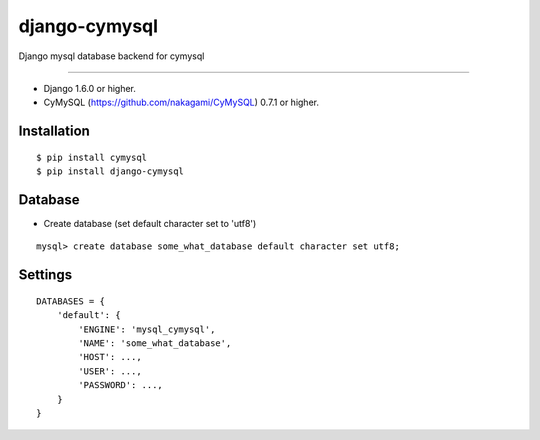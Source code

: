 django-cymysql
==============

Django mysql database backend for cymysql

------------

* Django 1.6.0 or higher.
* CyMySQL (https://github.com/nakagami/CyMySQL) 0.7.1 or higher.

Installation
------------

::

    $ pip install cymysql
    $ pip install django-cymysql

Database
------------

* Create database (set default character set to 'utf8')

::

    mysql> create database some_what_database default character set utf8;

Settings
------------

::

    DATABASES = {
        'default': {
            'ENGINE': 'mysql_cymysql',
            'NAME': 'some_what_database',
            'HOST': ...,
            'USER': ...,
            'PASSWORD': ...,
        }
    }


